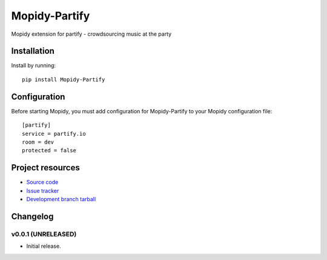 ****************************
Mopidy-Partify
****************************

.. image:: https://img.shields.io/pypi/v/Mopidy-Partify.svg?style=flat
    :target: https://pypi.python.org/pypi/Mopidy-Partify/
    :alt: Latest PyPI version

.. image:: https://img.shields.io/pypi/dm/Mopidy-Partify.svg?style=flat
    :target: https://pypi.python.org/pypi/Mopidy-Partify/
    :alt: Number of PyPI downloads

.. image:: https://img.shields.io/travis/partify/mopidy-partify/master.png?style=flat
    :target: https://travis-ci.org/partify/mopidy-partify
    :alt: Travis CI build status

.. image:: https://img.shields.io/coveralls/partify/mopidy-partify/master.svg?style=flat
   :target: https://coveralls.io/r/partify/mopidy-partify?branch=master
   :alt: Test coverage

Mopidy extension for partify - crowdsourcing music at the party


Installation
============

Install by running::

    pip install Mopidy-Partify


Configuration
=============

Before starting Mopidy, you must add configuration for
Mopidy-Partify to your Mopidy configuration file::

    [partify]
    service = partify.io
    room = dev
    protected = false


Project resources
=================

- `Source code <https://github.com/partify/mopidy-partify>`_
- `Issue tracker <https://github.com/partify/mopidy-partify/issues>`_
- `Development branch tarball <https://github.com/partify/mopidy-partify/archive/master.tar.gz#egg=Mopidy-Partify-dev>`_


Changelog
=========

v0.0.1 (UNRELEASED)
----------------------------------------

- Initial release.
